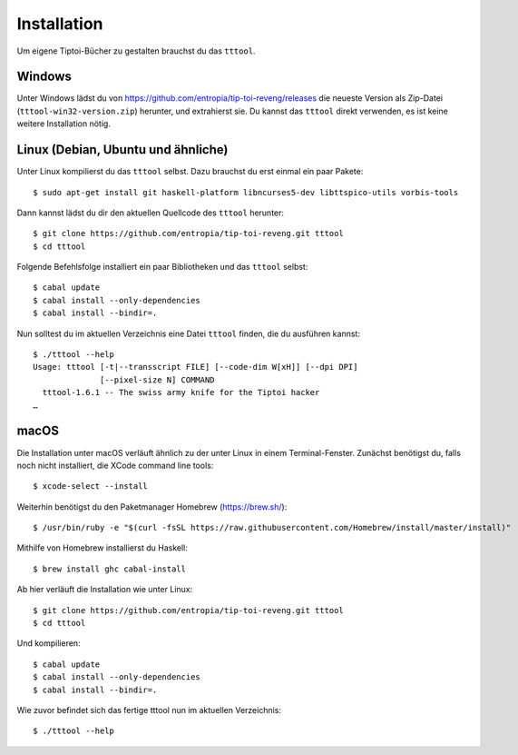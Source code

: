 .. _installation:

Installation
============

Um eigene Tiptoi-Bücher zu gestalten brauchst du das ``tttool``.

Windows
-------

Unter Windows lädst du von https://github.com/entropia/tip-toi-reveng/releases die neueste Version als Zip-Datei (``tttool-win32-version.zip``) herunter, und extrahierst sie. Du kannst das ``tttool`` direkt verwenden, es ist keine weitere Installation nötig.

Linux (Debian, Ubuntu und ähnliche)
-----------------------------------

Unter Linux kompilierst du das ``tttool`` selbst. Dazu brauchst du erst einmal ein paar Pakete::

$ sudo apt-get install git haskell-platform libncurses5-dev libttspico-utils vorbis-tools

Dann kannst lädst du dir den aktuellen Quellcode des ``tttool`` herunter::

$ git clone https://github.com/entropia/tip-toi-reveng.git tttool
$ cd tttool

Folgende Befehlsfolge installiert ein paar Bibliotheken und das ``tttool`` selbst::

$ cabal update
$ cabal install --only-dependencies
$ cabal install --bindir=.

Nun solltest du im aktuellen Verzeichnis eine Datei ``tttool`` finden, die du ausführen kannst::

  $ ./tttool --help
  Usage: tttool [-t|--transscript FILE] [--code-dim W[xH]] [--dpi DPI]
                [--pixel-size N] COMMAND
    tttool-1.6.1 -- The swiss army knife for the Tiptoi hacker
  …


macOS
-----

Die Installation unter macOS verläuft ähnlich zu der unter Linux in einem Terminal-Fenster. Zunächst benötigst du, falls noch nicht installiert, die XCode command line tools::

$ xcode-select --install

Weiterhin benötigst du den Paketmanager Homebrew (https://brew.sh/)::

$ /usr/bin/ruby -e "$(curl -fsSL https://raw.githubusercontent.com/Homebrew/install/master/install)"

Mithilfe von Homebrew installierst du Haskell::

$ brew install ghc cabal-install

Ab hier verläuft die Installation wie unter Linux::

$ git clone https://github.com/entropia/tip-toi-reveng.git tttool
$ cd tttool

Und kompilieren::

$ cabal update
$ cabal install --only-dependencies
$ cabal install --bindir=.

Wie zuvor befindet sich das fertige tttool nun im aktuellen Verzeichnis::

$ ./tttool --help
